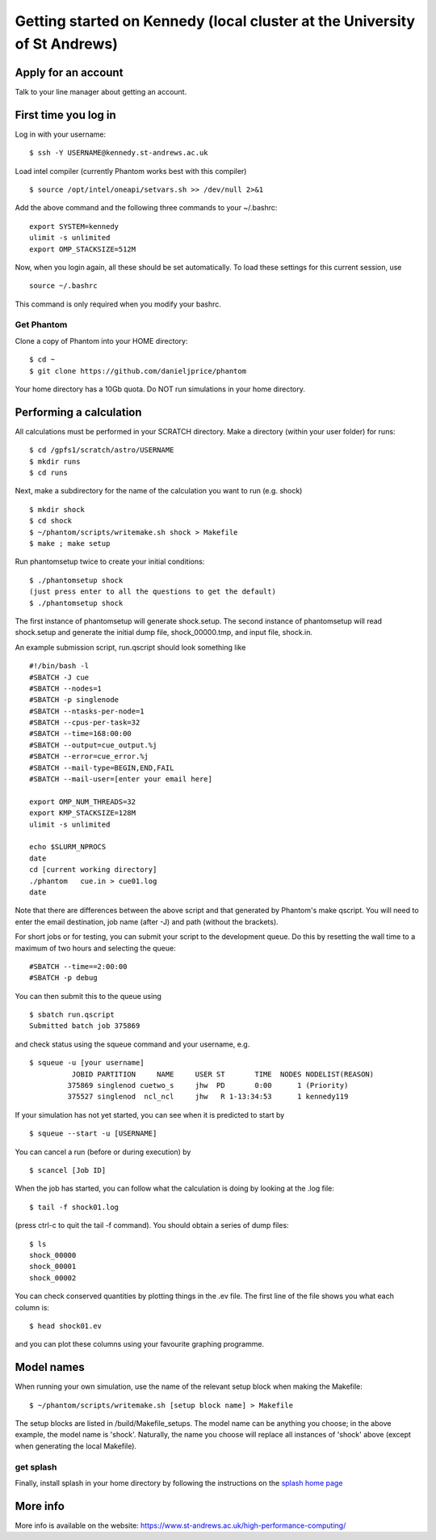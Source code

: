 Getting started on Kennedy (local cluster at the University of St Andrews)
==============================================================================

Apply for an account
--------------------

Talk to your line manager about getting an account.

First time you log in
---------------------

Log in with your username:

::

   $ ssh -Y USERNAME@kennedy.st-andrews.ac.uk


Load intel compiler (currently Phantom works best with this compiler)

::

   $ source /opt/intel/oneapi/setvars.sh >> /dev/null 2>&1

Add the above command and the following three commands to your ~/.bashrc:

::

   export SYSTEM=kennedy
   ulimit -s unlimited
   export OMP_STACKSIZE=512M

Now, when you login again, all these should be set automatically.  To load these settings for this current session, use

::

   source ~/.bashrc

This command is only required when you modify your bashrc.

Get Phantom
~~~~~~~~~~~

Clone a copy of Phantom into your HOME directory:

::

   $ cd ~
   $ git clone https://github.com/danieljprice/phantom

Your home directory has a 10Gb quota.  Do NOT run simulations in your home directory.

Performing a calculation
------------------------

All calculations must be performed in your SCRATCH directory.  Make a directory (within your user folder) for runs:

::

   $ cd /gpfs1/scratch/astro/USERNAME
   $ mkdir runs
   $ cd runs

Next, make a subdirectory for the name of the calculation you want to run (e.g. shock)

::

   $ mkdir shock
   $ cd shock
   $ ~/phantom/scripts/writemake.sh shock > Makefile
   $ make ; make setup

Run phantomsetup twice to create your initial conditions:

::

   $ ./phantomsetup shock
   (just press enter to all the questions to get the default)
   $ ./phantomsetup shock

The first instance of phantomsetup will generate shock.setup.  The second instance of phantomsetup will read shock.setup and generate the initial dump file, shock_00000.tmp, and input file, shock.in.

An example submission script, run.qscript should look something like

::

   #!/bin/bash -l
   #SBATCH -J cue 
   #SBATCH --nodes=1
   #SBATCH -p singlenode 
   #SBATCH --ntasks-per-node=1 
   #SBATCH --cpus-per-task=32 
   #SBATCH --time=168:00:00  
   #SBATCH --output=cue_output.%j
   #SBATCH --error=cue_error.%j
   #SBATCH --mail-type=BEGIN,END,FAIL 
   #SBATCH --mail-user=[enter your email here]

   export OMP_NUM_THREADS=32 
   export KMP_STACKSIZE=128M 
   ulimit -s unlimited 

   echo $SLURM_NPROCS 
   date 
   cd [current working directory]
   ./phantom   cue.in > cue01.log
   date 

Note that there are differences between the above script and that generated by Phantom's make qscript. You will need to enter the email destination, job name (after -J) and path  (without the brackets).

For short jobs or for testing, you can submit your script to the development queue.  Do this by resetting the wall time to a maximum of two hours and selecting the queue:

::

   #SBATCH --time==2:00:00
   #SBATCH -p debug 

You can then submit this to the queue using

::

   $ sbatch run.qscript
   Submitted batch job 375869

and check status using the squeue command and your username, e.g.

::

   $ squeue -u [your username]
             JOBID PARTITION     NAME     USER ST       TIME  NODES NODELIST(REASON)
            375869 singlenod cuetwo_s     jhw  PD       0:00      1 (Priority)
            375527 singlenod  ncl_ncl     jhw   R 1-13:34:53      1 kennedy119

If your simulation has not yet started, you can see when it is predicted to start by

::

   $ squeue --start -u [USERNAME]

You can cancel a run (before or during execution) by

::

   $ scancel [Job ID]

When the job has started, you can follow what the calculation is doing by
looking at the .log file:

::

   $ tail -f shock01.log

(press ctrl-c to quit the tail -f command). You should obtain a series
of dump files:

::

   $ ls
   shock_00000
   shock_00001
   shock_00002

You can check conserved quantities by plotting things in the .ev
file. The first line of the file shows you what each column is:

::

   $ head shock01.ev

and you can plot these columns using your favourite graphing programme.


Model names
-----------

When running your own simulation, use the name of the relevant setup block when making the Makefile:

::

   $ ~/phantom/scripts/writemake.sh [setup block name] > Makefile

The setup blocks are listed in /build/Makefile_setups.  The model name can be anything you choose; in the above example, the model name is 'shock'.  Naturally, the name you choose will replace all instances of 'shock' above (except when generating the local Makefile).


get splash
~~~~~~~~~~

Finally, install splash in your home directory by following the
instructions on the `splash home
page <http://users.monash.edu.au/~dprice/splash/>`__

More info
---------

More info is available on the website:
https://www.st-andrews.ac.uk/high-performance-computing/
